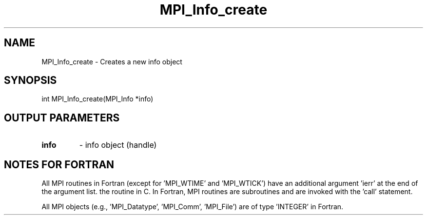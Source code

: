.TH MPI_Info_create 3 "1/26/1998" " " "MPI-2"
.SH NAME
MPI_Info_create \-  Creates a new info object 
.SH SYNOPSIS
.nf
int MPI_Info_create(MPI_Info *info)
.fi
.SH OUTPUT PARAMETERS
.PD 0
.TP
.B info 
- info object (handle)
.PD 1

.SH NOTES FOR FORTRAN
All MPI routines in Fortran (except for 'MPI_WTIME' and 'MPI_WTICK')
have an additional argument 'ierr' at the end of the argument list.
'ierr' is an integer and has the same meaning as the return value of
the routine in C.  In Fortran, MPI routines are subroutines and are
invoked with the 'call' statement.

All MPI objects (e.g., 'MPI_Datatype', 'MPI_Comm', 'MPI_File') are of
type 'INTEGER' in Fortran.
